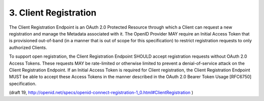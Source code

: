 3.  Client Registration
==========================================

The Client Registration Endpoint is an OAuth 2.0 Protected Resource through which a Client can request a new registration and manage the Metadata associated with it. The OpenID Provider MAY require an Initial Access Token that is provisioned out-of-band (in a manner that is out of scope for this specification) to restrict registration requests to only authorized Clients.

To support open registration, the Client Registration Endpoint SHOULD accept registration requests without OAuth 2.0 Access Tokens. These requests MAY be rate-limited or otherwise limited to prevent a denial-of-service attack on the Client Registration Endpoint. If an Initial Access Token is required for Client registration, the Client Registration Endpoint MUST be able to accept these Access Tokens in the manner described in the OAuth 2.0 Bearer Token Usage [RFC6750] specification.


(draft 19, http://openid.net/specs/openid-connect-registration-1_0.html#ClientRegistration )
